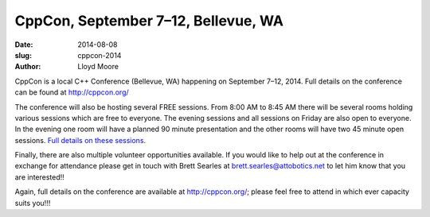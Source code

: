 CppCon, September 7–12, Bellevue, WA
####################################

:date: 2014-08-08
:slug: cppcon-2014
:author: Lloyd Moore

CppCon is a local C++ Conference (Bellevue, WA) happening on September 7–12, 2014.
Full details on the conference can be found at http://cppcon.org/
 
The conference will also be hosting several FREE sessions.
From 8:00 AM to 8:45 AM there will be several rooms holding various sessions
which are free to everyone.
The evening sessions and all sessions on Friday are also open to everyone.
In the evening one room will have a planned 90 minute presentation
and the other rooms will have two 45 minute open sessions.
`Full details on these sessions <http://cppcon.org/open-content-2014/>`_.
 
Finally, there are also multiple volunteer opportunities available.
If you would like to help out at the conference in exchange for attendance
please get in touch with Brett Searles at
`brett.searles@attobotics.net <mailto:brett.searles@attobotics.net>`_
to let him know that you are interested!!
 
Again, full details on the conference are available at http://cppcon.org/;
please feel free to attend in which ever capacity suits you!!!
